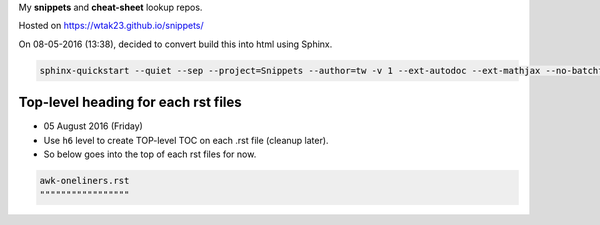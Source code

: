 My **snippets** and **cheat-sheet** lookup repos.

Hosted on https://wtak23.github.io/snippets/

On 08-05-2016 (13:38), decided to convert build this into html using Sphinx.

.. code-block:: bash

    sphinx-quickstart --quiet --sep --project=Snippets --author=tw -v 1 --ext-autodoc --ext-mathjax --no-batchfile



####################################
Top-level heading for each rst files
####################################
- 05 August 2016 (Friday)
- Use ``h6`` level to create TOP-level TOC on each .rst file (cleanup later).
- So below goes into the top of each rst files for now.

.. code-block:: rst

    awk-oneliners.rst
    """""""""""""""""